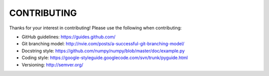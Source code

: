 CONTRIBUTING
============

Thanks for your interest in contributing! Please use the following when contributing:

* GitHub guidelines: https://guides.github.com/
* Git branching model: http://nvie.com/posts/a-successful-git-branching-model/
* Docstring style: https://github.com/numpy/numpy/blob/master/doc/example.py
* Coding style: https://google-styleguide.googlecode.com/svn/trunk/pyguide.html
* Versioning: http://semver.org/
